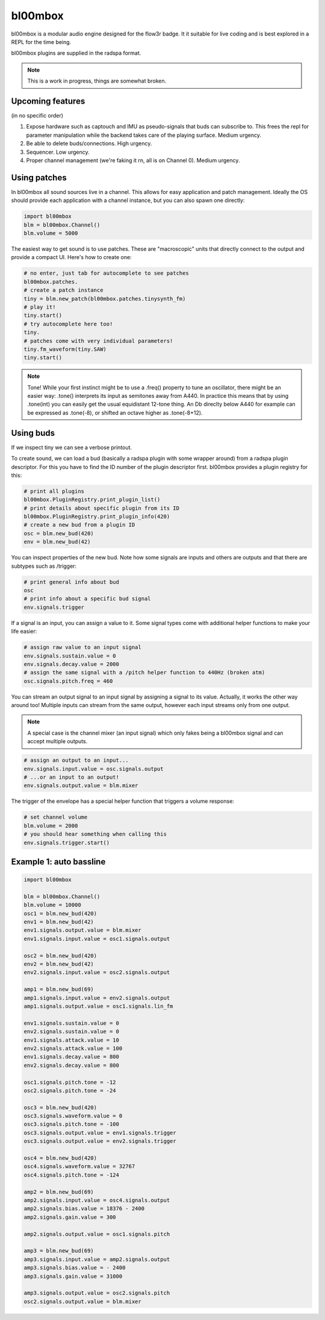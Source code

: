 .. _bl00mbox:

bl00mbox
==========

bl00mbox is a modular audio engine designed for the flow3r badge. It it
suitable for live coding and is best explored in a REPL for the time being.

bl00mbox plugins are supplied in the radspa format.

.. note::
    This is a work in progress, things are somewhat broken.

Upcoming features
-----------------

(in no specific order)

1) Expose hardware such as captouch and IMU as pseudo-signals that buds can subscribe to. This frees the repl for parameter manipulation while the backend takes care of the playing surface. Medium urgency.

2) Be able to delete buds/connections. High urgency.

3) Sequencer. Low urgency.

4) Proper channel management (we're faking it rn, all is on Channel 0). Medium urgency.


Using patches
-------------

In bl00mbox all sound sources live in a channel. This allows for easy 
application and patch management. Ideally the OS should provide each application
with a channel instance, but you can also spawn one directly:

.. code-block:: python

    import bl00mbox
    blm = bl00mbox.Channel()
    blm.volume = 5000

The easiest way to get sound is to use patches. These are "macroscopic" units
that directly connect to the output and provide a compact UI. Here's how to
create one:

.. code-block:: python

    # no enter, just tab for autocomplete to see patches
    bl00mbox.patches.
    # create a patch instance
    tiny = blm.new_patch(bl00mbox.patches.tinysynth_fm)
    # play it!
    tiny.start()
    # try autocomplete here too!
    tiny.
    # patches come with very individual parameters!
    tiny.fm_waveform(tiny.SAW)
    tiny.start()

.. note::
    Tone! While your first instinct might be to use a .freq() property to tune
    an oscillator, there might be an easier way: .tone() interprets its input
    as semitones away from A440. In practice this means that by using .tone(int)
    you can easily get the usual equidistant 12-tone thing. An Db direclty below
    A440 for example can be expressed as .tone(-8), or shifted an octave higher
    as .tone(-8+12).

Using buds
----------

If we inspect tiny we can see a verbose printout. 

To create sound, we can load a bud (basically a radspa plugin with some wrapper
around) from a radspa plugin descriptor. For this you have to find the ID number
of the plugin descriptor first. bl00mbox provides a plugin registry for this:

.. code-block:: python

    # print all plugins
    bl00mbox.PluginRegistry.print_plugin_list()
    # print details about specific plugin from its ID
    bl00mbox.PluginRegistry.print_plugin_info(420)
    # create a new bud from a plugin ID
    osc = blm.new_bud(420)
    env = blm.new_bud(42)

You can inspect properties of the new bud. Note how some signals are
inputs and others are outputs and that there are subtypes such as /trigger:

.. code-block:: python

    # print general info about bud
    osc
    # print info about a specific bud signal
    env.signals.trigger

If a signal is an input, you can assign a value to it. Some signal
types come with additional helper functions to make your life easier:

.. code-block:: python

    # assign raw value to an input signal
    env.signals.sustain.value = 0
    env.signals.decay.value = 2000
    # assign the same signal with a /pitch helper function to 440Hz (broken atm)
    osc.signals.pitch.freq = 460

You can stream an output signal to an input signal by assigning a signal to its
value. Actually, it works the other way around too! Multiple inputs can stream
from the same output, however each input streams only from one output.

.. note::
    A special case is the channel mixer (an input signal) which only fakes
    being a bl00mbox signal and can accept multiple outputs.

.. code-block:: python

    # assign an output to an input...
    env.signals.input.value = osc.signals.output
    # ...or an input to an output!
    env.signals.output.value = blm.mixer

The trigger of the envelope has a special helper function that triggers a volume
response:

.. code-block:: python

    # set channel volume
    blm.volume = 2000
    # you should hear something when calling this
    env.signals.trigger.start()

Example 1: auto bassline
------------------------

.. code-block:: python

    import bl00mbox

    blm = bl00mbox.Channel()
    blm.volume = 10000
    osc1 = blm.new_bud(420)
    env1 = blm.new_bud(42)
    env1.signals.output.value = blm.mixer
    env1.signals.input.value = osc1.signals.output

    osc2 = blm.new_bud(420)
    env2 = blm.new_bud(42)
    env2.signals.input.value = osc2.signals.output

    amp1 = blm.new_bud(69)
    amp1.signals.input.value = env2.signals.output
    amp1.signals.output.value = osc1.signals.lin_fm

    env1.signals.sustain.value = 0
    env2.signals.sustain.value = 0
    env1.signals.attack.value = 10
    env2.signals.attack.value = 100
    env1.signals.decay.value = 800
    env2.signals.decay.value = 800

    osc1.signals.pitch.tone = -12
    osc2.signals.pitch.tone = -24

    osc3 = blm.new_bud(420)
    osc3.signals.waveform.value = 0
    osc3.signals.pitch.tone = -100
    osc3.signals.output.value = env1.signals.trigger
    osc3.signals.output.value = env2.signals.trigger

    osc4 = blm.new_bud(420)
    osc4.signals.waveform.value = 32767
    osc4.signals.pitch.tone = -124

    amp2 = blm.new_bud(69)
    amp2.signals.input.value = osc4.signals.output
    amp2.signals.bias.value = 18376 - 2400
    amp2.signals.gain.value = 300

    amp2.signals.output.value = osc1.signals.pitch

    amp3 = blm.new_bud(69)
    amp3.signals.input.value = amp2.signals.output
    amp3.signals.bias.value = - 2400
    amp3.signals.gain.value = 31000

    amp3.signals.output.value = osc2.signals.pitch
    osc2.signals.output.value = blm.mixer

